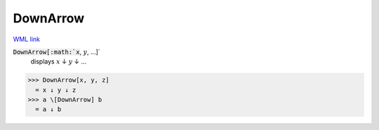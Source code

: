 DownArrow
=========

`WML link <https://reference.wolfram.com/language/ref/DownArrow.html>`_


:code:`DownArrow[:math:`x`, :math:`y`, ...]`
    displays :math:`x` ↓ :math:`y` ↓ ...





>>> DownArrow[x, y, z]
  = x ↓ y ↓ z
>>> a \[DownArrow] b
  = a ↓ b
